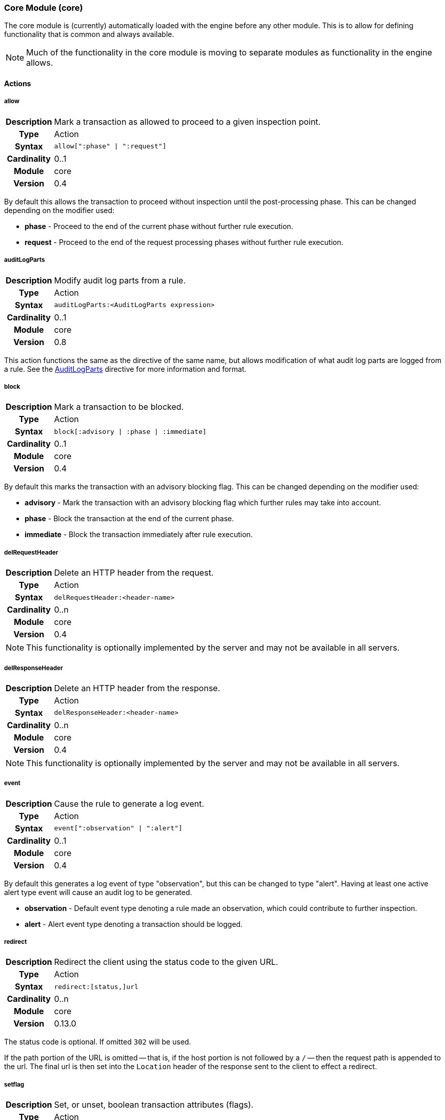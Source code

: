 [[module.core]]
=== Core Module (core)

The core module is (currently) automatically loaded with the engine before any other module. This is to allow for defining functionality that is common and always available.

NOTE: Much of the functionality in the core module is moving to separate modules as functionality in the engine allows.

==== Actions

[[action.allow]]
===== allow
[cols=">h,<9"]
|===============================================================================
|Description|Mark a transaction as allowed to proceed to a given inspection point.
|       Type|Action
|     Syntax|`allow[":phase" \| ":request"]`
|Cardinality|0..1
|     Module|core
|    Version|0.4
|===============================================================================

By default this allows the transaction to proceed without inspection until the post-processing phase. This can be changed depending on the modifier used:

* *phase* - Proceed to the end of the current phase without further rule execution.
* *request* - Proceed to the end of the request processing phases without further rule execution.

[[action.auditLogParts]]
===== auditLogParts
[cols=">h,<9"]
|===============================================================================
|Description|Modify audit log parts from a rule.
|       Type|Action
|     Syntax|`auditLogParts:<AuditLogParts expression>`
|Cardinality|0..1
|     Module|core
|    Version|0.8
|===============================================================================

This action functions the same as the directive of the same name, but allows modification of what audit log parts are logged from a rule. See the <<directive.AuditLogParts,AuditLogParts>> directive for more information and format.

[[action.block]]
===== block
[cols=">h,<9"]
|===============================================================================
|Description|Mark a transaction to be blocked.
|       Type|Action
|     Syntax|`block[:advisory \| :phase \| :immediate]`
|Cardinality|0..1
|     Module|core
|    Version|0.4
|===============================================================================

By default this marks the transaction with an advisory blocking flag. This can be changed depending on the modifier used:

* *advisory* - Mark the transaction with an advisory blocking flag which further rules may take into account.
* *phase* - Block the transaction at the end of the current phase.
* *immediate* - Block the transaction immediately after rule execution.

[[action.delRequestHeader]]
===== delRequestHeader
[cols=">h,<9"]
|===============================================================================
|Description|Delete an HTTP header from the request.
|       Type|Action
|     Syntax|`delRequestHeader:<header-name>`
|Cardinality|0..n
|     Module|core
|    Version|0.4
|===============================================================================

NOTE: This functionality is optionally implemented by the server and may not be available in all servers.

[[action.delResponseHeader]]
===== delResponseHeader
[cols=">h,<9"]
|===============================================================================
|Description|Delete an HTTP header from the response.
|       Type|Action
|     Syntax|`delResponseHeader:<header-name>`
|Cardinality|0..n
|     Module|core
|    Version|0.4
|===============================================================================

NOTE: This functionality is optionally implemented by the server and may not be available in all servers.

[[action.event]]
===== event
[cols=">h,<9"]
|===============================================================================
|Description|Cause the rule to generate a log event.
|       Type|Action
|     Syntax|`event[":observation" \| ":alert"]`
|Cardinality|0..1
|     Module|core
|    Version|0.4
|===============================================================================

By default this generates a log event of type "observation", but this can be changed to type "alert". Having at least one active alert type event will cause an audit log to be generated.

* *observation* - Default event type denoting a rule made an observation, which could contribute to further inspection.
* *alert* - Alert event type denoting a transaction should be logged.

[[action.redirect]]
===== redirect
[cols=">h,<9"]
|===============================================================================
|Description|Redirect the client using the status code to the given URL.
|       Type|Action
|     Syntax|`redirect:[status,]url`
|Cardinality|0..n
|     Module|core
|    Version|0.13.0
|===============================================================================

The status code is optional. If omitted `302` will be used.

If the path portion of the URL is omitted -- that is, if the host portion
is not followed by a `/` -- then the request path is appended to the
url. The final url is then set into the `Location` header of the response sent to
the client to effect a redirect.

[[action.setflag]]
===== setflag
[cols=">h,<9"]
|===============================================================================
|Description|Set, or unset, boolean transaction attributes (flags).
|       Type|Action
|     Syntax|`setflag:[!]<flag>`
|Cardinality|0..n
|     Module|core
|    Version|0.6
|===============================================================================

Allow setting or unsetting transaction flags. Prefixing with a `!` unsets the flag.

NOTE: Currently the `inspectRequestHeader` flag is always set as this is required for the site selection process. Additionally, the `RequestBuffering` and `ResponseBuffering` directives must be enabled to buffer the request or response.

* *block* - Set if transaction was marked for block.
* *suspicious* - Set if transaction was marked as suspicious and care should be taken in processing.
* *inspectRequestHeader* - Set if the engine should inspect the HTTP request header (default: set).
* *inspectRequestBody* - Set if the engine should inspect the HTTP request body (default: unset).
* *inspectResponseHeader* - Set if the engine should inspect the HTTP response header (default: unset).
* *inspectResponseBody* - Set if the engine should inspect the HTTP response body (default: unset).

[[action.setRequestHeader]]
===== setRequestHeader
[cols=">h,<9"]
|===============================================================================
|Description|Set the value of a HTTP request header.
|       Type|Action
|     Syntax|`setRequestHeader:<name>=<value>`
|Cardinality|0..n
|     Module|core
|    Version|0.4
|===============================================================================

NOTE: This functionality is optionally implemented by the server and may not be available in all servers.

[[action.setResponseHeader]]
===== setResponseHeader
[cols=">h,<9"]
|===============================================================================
|Description|Set the value of an HTTP response header.
|       Type|Action
|     Syntax|`setResponseHeader:<name>=<value>`
|Cardinality|0..n
|     Module|core
|    Version|0.4
|===============================================================================

NOTE: This functionality is optionally implemented by the server and may not be available in all servers.

[[action.setvar]]
===== setvar
[cols=">h,<9"]
|===============================================================================
|Description|Set a variable data field.
|       Type|Action
|     Syntax|`setvar:[!][+\|-]<name>=<value>`
|Cardinality|0..n
|     Module|core
|    Version|0.2
|===============================================================================

The `setvar` modifier is used for data field manipulation. To create a variable data field or change its value:

----
setvar:tx:score=1
----

To remove all instances of a named variable data field:

----
setvar:!tx:score
----

To increment or decrement a variable data field value:

----
setvar:tx:score+=5
    setvar:tx:score-=5
----

An attempt to modify a value of a non-numerical variable will assume the old value was zero.

NOTE: Probably should just fail, logging an attempt was made to modify a non-numerical value.

==== Directives

[[directive.AuditEngine]]
===== AuditEngine
[cols=">h,<9"]
|===============================================================================
|Description|Configures the audit log engine.
|		Type|Directive
|     Syntax|`AuditEngine On \| Off \| EventsOnly \| AlertsOnly`
|    Default|`Off`
|    Context|Any
|Cardinality|0..1
|     Module|core
|    Version|0.3
|===============================================================================

Setting `AuditEngine` to `EventsOnly`, does not log any transactions in itself. Instead, at least one event is required for a transaction to be recorded. Setting `AuditEngine` to `AlertsOnly` is similar to `EventsOnly`, but there must be one *alert type* event recorded. Setting `AuditEngine` to `On` activates audit logging for *all transactions*, which may cause a large amount of data to be logged.

.Example
----
AuditEngine AlertsOnly
AuditLogBaseDir /tmp/ironbee
AuditLogIndex auditlog-index.log
AuditLogIndexFormat "%T %h %a %S %s %t %f"
AuditLogSubDirFormat "%Y%m%d-%H%M"
AuditLogDirMode 0750
AuditLogFileMode 0640
AuditLogParts all
----

NOTE: As of v0.12.0, `RelevantOnly` is deprecated in favor of `EventsOnly`.
NOTE: As of v0.13.0, the default is `Off`. Previously the default was `EventsOnly`.

[[directive.AuditLogBaseDir]]
===== AuditLogBaseDir
[cols=">h,<9"]
|===============================================================================
|Description|Configures the directory where individual audit log entries will be stored. This also serves as the base directory for `AuditLogIndex` if it uses a relative path.
|		Type|Directive
|     Syntax|`AuditLogBaseDir <path>`
|    Default|`/var/log/ironbee`
|    Context|Any
|Cardinality|0..1
|     Module|core
|    Version|0.3
|===============================================================================

See the <<directive.AuditLogBaseDir,AuditLogBaseDir>> directive for an example.

[[directive.AuditLogDirMode]]
===== AuditLogDirMode
[cols=">h,<9"]
|===============================================================================
|Description|Configures the directory mode that will be used for new directories created during audit logging.
|		Type|Directive
|     Syntax|`AuditLogDirMode <octal-mode>`
|    Default|`0700`
|    Context|Any
|Cardinality|0..1
|     Module|core
|    Version|0.4
|===============================================================================

See the <<directive.AuditLogBaseDir,AuditLogBaseDir>> directive for an example.

[[directive.AuditLogFileMode]]
===== AuditLogFileMode
[cols=">h,<9"]
|===============================================================================
|Description|Configures the file mode that will be used when creatingindividual audit log files.
|		Type|Directive
|     Syntax|`AuditLogFileMode <octal-mode>`
|    Default|`0600`
|    Context|Any
|Cardinality|0..1
|     Module|core
|    Version|0.6
|===============================================================================

See the <<directive.AuditLogBaseDir,AuditLogBaseDir>> directive for an example.

[[directive.AuditLogIndex]]
===== AuditLogIndex
[cols=">h,<9"]
|===============================================================================
|Description|Configures the location of the audit log index file.
|		Type|Directive
|     Syntax|`AuditLogIndex "None" \| <location>`
|    Default|`ironbee-index.log`
|    Context|Any
|Cardinality|0..1
|     Module|core
|    Version|0.4
|===============================================================================

Relative filenames are based off the <<directive.AuditLogBaseDir,AuditLogBaseDir>> directory and specifying `None` disables the index file entirely.

[[directive.AuditLogIndexFormat]]
===== AuditLogIndexFormat
[cols=">h,<9"]
|===============================================================================
|Description|Configures the format of the entries logged in the auditlog index file.
|		Type|Directive
|     Syntax|`AuditLogIndexFormat <format>`
|    Default|`%T %h %a %S %s %t %f`
|    Context|Any
|Cardinality|0..1
|     Module|core
|    Version|0.4
|===============================================================================

Special Formatters::
  * *%%* The percent sign
  * *%a* Remote IP-address
  * *%A* Local IP-address
  * *%h* HTTP Hostname
  * *%s* Site ID
  * *%S* Sensor ID
  * *%t* Transaction ID
  * *%T* Transaction timestamp (YYYY-MM-DDTHH:MM:SS.ssss+/-ZZZZ)
  * *%f* Audit log filename (relative to `AuditLogBaseDir`)

See the <<directive.AuditLogBaseDir,AuditLogBaseDir>> directive for an example.

[[directive.AuditLogParts]]
===== AuditLogParts
[cols=">h,<9"]
|===============================================================================
|Description|Configures which parts will be logged to the audit log.
|		Type|Directive
|     Syntax|`AuditLogPart <options>`
|    Default|`default`
|    Context|Any
|Cardinality|0..n
|     Module|core
|    Version|0.4
|===============================================================================

An audit log consist of many parts; `AuditLogParts` determines which parts are recorded by default. The parts are inherited into child contexts (Site, Location, etc). Specifying a part with +/- operator will add or remove the given part from the current set of parts. Specifying the first option without +/- operators will cause all options to be overridden and the list of options will be the only options set.

.Reset to minimal, then remove body parts:
----
AuditLogParts minimal +request -requestBody +response -responseBody
----

The above first resets the list of parts to *minimal*, adds all the *request* parts except the *requestBody*, then adds all the *response* parts except the *responseBody*.

Later, in a sub-context, you may wish to enable response body logging and thus can just specify this part with the + operator:

----
<Location /some/path>
    AuditLogParts +responseBody
</Location>
----

If you already had response body logging enabled, but didn't want it any more, you would write:

----
<Location /some/path>
    AuditLogParts -responseBody
</Location>
----

Audit Log Part Names:

* *header:* Audit Log header (required)
* *events:* List of events that triggered
* *requestMetadata:* Information about the request
* *requestHeaders:* Raw request headers
* *requestBody:* Raw request body
* *requestTrailers:* Raw request trailers
* *responseMetadata:* Information about the response
* *responseHeaders:* Raw response headers
* *responseBody:* Raw response body
* *responseTrailers:* Raw response trailers

Audit Log Part Group Names:

These are just aliases for multiple parts.

* *none:* Removes all parts
* *minimal:* Minimal parts (currently *header* and *events* parts)
* *default:* Default parts (currently *minimal* and request/response parts without bodies)
* *request:* All request related parts
* *response:* All response related parts
* *debug:* All debug related parts
* *all:* All parts

See the <<directive.AuditLogBaseDir,AuditLogBaseDir>> directive for an example.

[[directive.AuditLogSubDirFormat]]
===== AuditLogSubDirFormat
[cols=">h,<9"]
|===============================================================================
|Description|Configures the directory structure created under the `AuditLogBaseDir` directory. This is a +strftime(3)+ format string allowing the directory structure to be created based on date/time.
|		Type|Directive
|     Syntax|`AuditLogSubDirFormat <format>`
|    Default|None
|    Context|Any
|Cardinality|0..1
|     Module|core
|    Version|0.4
|===============================================================================

See the <<directive.AuditLogBaseDir,AuditLogBaseDir>> directive for an example.


[[directive.Hostname]]
===== Hostname
[cols=">h,<9"]
|===============================================================================
|Description|Maps hostnames to a Site.
|		Type|Directive
|     Syntax|`Hostname <hostname>`
|    Default|`*` (any)
|    Context|Site
|Cardinality|0..n
|     Module|core
|    Version|0.4
|===============================================================================

The `Hostname` directive establishes a mapping between a Site and one or more hostnames. To map IP/Port pairs to a Site, see the `Service` directive.

In the simplest case, a site will occupy a single hostname:

----
Hostname www.ironbee.com
----

More often than not, however, several names will be used:

----
Hostname www.ironbee.com
Hostname ironbee.com
----

Wildcards are permitted when there are multiple names under a common domain. Only one wildcard character per hostname is allowed and it must currently be on the left-hand side:

----
Hostname ironbee.com
Hostname *.ironbee.com
----

Finally, to match any hostname (which you will need to do in default sites), use a single asterisk, which is the default if no `Hostname` directive is specified for a site:

----
Hostname *
----


[[directive.Include]]
===== Include
[cols=">h,<9"]
|===============================================================================
|Description|Includes external file into configuration.
|		Type|Directive
|     Syntax|`Include`
|    Default|None
|    Context|Any
|Cardinality|0..n
|     Module|core
|    Version|0.5
|===============================================================================

Allows inclusion of another file into the current configuration file.  The following line will include the contents of the file `sites.conf` (in the `conf` subdirectory relative to the configuration file containing the `Include` directive) into configuration:

----
Include conf/sites.conf
----

The file must exist and be accessible or an error is generated (use `IncludeIfExists` if this is not the case). If you specify a relative path, the location of the configuration file containing this directive will be used to resolve it.

[[directive.IncludeIfExists]]
===== IncludeIfExists
[cols=">h,<9"]
|===============================================================================
|Description|Includes external file into configuration if it exists and is accessible.
|		Type|Directive
|     Syntax|`IncludeIfExists`
|    Default|None
|    Context|Any
|Cardinality|0..n
|     Module|core
|    Version|0.7
|===============================================================================

As `Include`, but allows for optional inclusion without causing a configuration error if the file does not exist (as would the `Include` directive).


[[directive.InitVar]]
===== InitVar
[cols=">h,<9"]
|===============================================================================
|Description|Initializes a locally scoped variable data field for later use.
|		Type|Directive
|     Syntax|`InitVar <name> <value>`
|    Default|None
|    Context|Any
|Cardinality|0..1
|     Module|core
|    Version|0.6
|===============================================================================

.Example
----
InitVar FOO bar
----

[[directive.InspectionEngineOptions]]
===== InspectionEngineOptions
[cols=">h,<9"]
|===============================================================================
|Description|Configures options for the inspection engine.
|		Type|Directive
|     Syntax|`InspectionEngineOptions <options>`
|    Default|`default`
|    Context|Any
|Cardinality|0..n
|     Module|core
|    Version|0.7
|===============================================================================

The inspection engine allows setting options; `InspectionEngineOptions` controls these options. The options are inherited into child contexts (Site, Location, etc). Specifying an option with +/- operator will add or remove the given option from the current set. Specifying the first option without +/- operators will cause all options to be overridden and the list of options will be the only options set. Here is what your configuration might look like:

----
InspectionEngineOptions all -response
----

The above first resets the inspection to *all*, then removes the *response* from being inspected.

Later, in a sub-context, you may wish to enable response response inspection and thus can just specify this part with the + operator:

----
<Location /some/path>
    InspectionEngineOptions +response
</Location>
----

If you already had response enabled, but did not want it enabled, you would write:

----
<Location /some/other/path>
    InspectionEngineOptions -response
</Location>
----

Inspection Engine Options::
  * *requestHeader:* Inspect the HTTP request header (default)
  * *requestBody:* Inspect the HTTP request body
  * *responseHeader:* Inspect the HTTP response header
  * *responseBody:* Inspect the HTTP response body

Inspection Engine Option Group Names::
  * *none:* Removes all options
  * *default:* Default options (currently request header only)
  * *request:* All request related options
  * *response:* All response related options
  * *all:* All options


[[directive.LoadModule]]
===== LoadModule
[cols=">h,<9"]
|===============================================================================
|Description|Loads an external module into configuration.
|		Type|Directive
|     Syntax|`LoadModule <module-name \| module-file>`
|    Default|None
|    Context|Main
|Cardinality|0..n
|     Module|core
|    Version|0.4
|===============================================================================

This directive will add an external module to the engine, potentially making new directives available to the configuration.

Modules in IronBee are named `ibmod_<module-name>.so`. You can either use the full filename or just the module name. The simple module name form was added as of IronBee v0.10.0.

.Example
----
# These are all equivalent, though the first (module name) version is preferred:
LoadModule rules
LoadModule ibmod_rules.so
LoadModule /default/path/to/ibmod_rules.so
----

[[directive.Location]]
===== Location
[cols=">h,<9"]
|===============================================================================
|Description|Creates a subcontext that can have a differentconfiguration.
|		Type|Directive
|     Syntax|`<Location path>...</Location>`
|    Default|None
|    Context|Site
|Cardinality|0..n
|     Module|core
|    Version|0.4
|===============================================================================

A sub-context created by this directive initially has identical configuration to that of the site it belongs to. Further directives are required to introduce changes. Locations are evaluated in the order in which they appear in the configuration file. The first location that matches request path will be used. This means that you should put the most-specific location first, followed by the less specific ones.

.Example
----
Include rules.conf

<Site site1>
    Service *:80
    Service 10.0.1.2:443
    Hostname site1.example.com

    <Location /prefix/app1>
        RuleEnable all
    </Location>

    <Location /prefix>
        RuleEnable tag:GenericRules
    </Location>
</Site>
----

[[directive.Log]]
===== Log
[cols=">h,<9"]
|===============================================================================
|Description|Configures the location of the log file.
|		Type|Directive
|     Syntax|`Log <location>`
|    Default|`default`
|    Context|Any
|Cardinality|0..1
|     Module|core
|    Version|0.4
|===============================================================================

TODO: This is no longer very useful and should be removed.

[[directive.LogLevel]]
===== LogLevel
[cols=">h,<9"]
|===============================================================================
|Description|Configures the detail level of the entries recorded tothe log.
|		Type|Directive
|     Syntax|`LogLevel <level>`
|    Default|`warning`
|    Context|Any
|Cardinality|0..1
|     Module|core
|    Version|0.4
|===============================================================================

The following log levels are supported (either numeric or text)::
  * *0 - emergency* - system unusable
  * *1 - alert* - crisis happened
  * *2 - critical* - crisis coming
  * *3 - error* - error occurred
  * *4 - warning* - error likely to occur
  * *5 - notice* - something unusual happened
  * *6 - info* - informational messages
  * *7 - debug* - debugging: transaction state changes
  * *8 - debug2* - debugging: log of activities carried out
  * *9 - debug3* - debugging: activities, with more detail
  * *10 - trace* - debugging: developer log messages

[[directive.LogWrite]]
===== LogWrite
[cols=">h,<9"]
|===============================================================================
|Description|Writes a message to the IronBee log during configurtaion time of the engine.
|       Type|Directive
|     Syntax|`LogWrite <level> <message>`
|    Default|None
|    Context|Any
|Cardinality|0..n
|     Module|core
|    Version|0.12
|===============================================================================

[[directive.ModuleBasePath]]
===== ModuleBasePath
[cols=">h,<9"]
|===============================================================================
|Description|Configures the base path where IronBee modules are loaded.
|		Type|Directive
|     Syntax|`ModuleBasePath`
|    Default|The `libexec` directory under the IronBee install prefix.
|    Context|Main
|Cardinality|0..1
|     Module|core
|    Version|0.4
|===============================================================================

TODO: Needs an explanation and example.


[[directive.ProtectionEngineOptions]]
===== ProtectionEngineOptions
[cols=">h,<9"]
|===============================================================================
|Description|Configures options for the protection engine.
|		Type|Directive
|     Syntax|`ProtectionEngineOptions ...`
|    Default|`default`
|    Context|Any
|Cardinality|0..n
|     Module|core
|    Version|0.8
|===============================================================================

The protection engine allows setting options; `ProtectionEngineOptions` controls these options. The options are inherited into child contexts (Site, Location, etc). Specifying an option with +/- operator will add or remove the given option from the current set. Specifying the first option without +/- operators will cause all options to be overridden and the list of options will be the only options set. Here is what your configuration might look like:

----
ProtectionEngineOptions none
----

The above resets the inspection to *none*.

Later, in a sub-context, you may wish to enable blocking and thus can just specify this with the + operator:

----
<Location /some/path>
    ProtectionEngineOptions +blockingMode
</Location>
----

If you already had blocking mode enabled, but did not want it any more, you would write:

----
<Location /some/other/path>
    ProtectionEngineOptions -blockingMode
</Location>
----

Protection Engine Options::
* *blockingMode:* Control blocking actions.

Protection Engine Option Group Names::
* *none:* Removes all options
* *default:* Default options (currently none)
* *all:* All options

[[directive.RequestBodyBufferLimit]]
===== RequestBodyBufferLimit
[cols=">h,<9"]
|===============================================================================
|Description|Configures the size of the request body buffer.
|		Type|Directive
|     Syntax|`RequestBodyBufferLimit <limit>`
|    Default|None
|    Context|Any
|Cardinality|0..1
|     Module|core
|    Version|0.9.0
|===============================================================================

TODO: Needs an explanation and example.

[[directive.RequestBodyBufferLimitAction]]
===== RequestBodyBufferLimitAction
[cols=">h,<9"]
|===============================================================================
|Description|Configures what happens when the buffer is smaller than the request body.
|		Type|Directive
|     Syntax|`RequestBodyBufferLimitAction FlushAll \| FlushPartial`
|    Default|FlushPartial
|    Context|Any
|Cardinality|0..1
|     Module|core
|    Version|0.9.0
|===============================================================================

When `FlushAll` is configured, the transaction with a body larger than the buffer will flush the existing buffer, sending it to the backend, then continue to fill the buffer with the remaining data. With `FlushPartial` selected, the buffer will be used to keep as much data as possible, but any overflowing data will be flushed and sent to the backend. Request headers will be sent before the first overflow batch.

[[directive.RequestBodyLogLimit]]
===== RequestBodyLogLimit
[cols=">h,<9"]
|===============================================================================
|Description|Configures the size of the request body logged to an audit log.
|		Type|Directive
|     Syntax|`RequestBodyLogLimit <limit>`
|    Default|None
|    Context|Any
|Cardinality|0..1
|     Module|core
|    Version|0.9.0
|===============================================================================

TODO: Needs an explanation and example.

[[directive.RequestBuffering]]
===== RequestBuffering
[cols=">h,<9"]
|===============================================================================
|Description|Enable/disable request buffering.
|		Type|Directive
|     Syntax|`RequestBuffering On \| Off`
|    Default|`Off`
|    Context|Any
|Cardinality|0..1
|     Module|core
|    Version|0.6
|===============================================================================

Control request buffering - holding the request during inspection.  Currently the HTTP header is always buffered, but this must be enabled for the request body to be buffered.

NOTE: This may be renamed to `RequestBodyBuffering` in a future release.

[[directive.ResponseBodyBufferLimit]]
===== ResponseBodyBufferLimit
[cols=">h,<9"]
|===============================================================================
|Description|Configures the size of the response body buffer.
|		Type|Directive
|     Syntax|`ResponseBodyBufferLimit <limit>`
|    Default|None
|    Context|Any
|Cardinality|0..1
|     Module|core
|    Version|0.9.0
|===============================================================================

TODO: Needs an explanation and example.

[[directive.ResponseBodyBufferLimitAction]]
===== ResponseBodyBufferLimitAction
[cols=">h,<9"]
|===============================================================================
|Description|Configures what happens when the buffer is smaller than the response body.
|		Type|Directive
|     Syntax|`ResponseBodyBufferLimitAction FlushAll \| FlushPartial`
|    Default|FlushPartial
|    Context|Any
|Cardinality|0..1
|     Module|core
|    Version|0.9.0
|===============================================================================

When `FlushAll` is configured, the transaction with a body larger than the buffer will flush the existing buffer, sending it to the client, then continue to fill the buffer with the remaining data. With `FlushPartial` selected, the buffer will be used to keep as much data as possible, but any overflowing data will be flushed and sent to the client. Request headers will be sent before the first overflow batch.

[[directive.ResponseBodyLogLimit]]
===== ResponseBodyLogLimit
[cols=">h,<9"]
|===============================================================================
|Description|Configures the size of the response body logged to an audit log.
|		Type|Directive
|     Syntax|`ResponseBodyLogLimit <limit>`
|    Default|None
|    Context|Any
|Cardinality|0..1
|     Module|core
|    Version|0.9.0
|===============================================================================

TODO: Needs an explanation and example.

[[directive.ResponseBuffering]]
===== ResponseBuffering
[cols=">h,<9"]
|===============================================================================
|Description|Enable/disable response buffering.
|		Type|Directive
|     Syntax|`ResponseBuffering On \| Off`
|    Default|`Off`
|    Context|Any
|Cardinality|0..1
|     Module|core
|    Version|0.6
|===============================================================================

Control response buffering - holding the response during inspection.  Currently the HTTP header is always buffered, but this must be enabled for the response body to be buffered.

NOTE: This may be renamed to `ResponseBodyBuffering` in a future release.


[[directive.RuleBasePath]]
===== RuleBasePath
[cols=">h,<9"]
|===============================================================================
|Description|Configures the base path where external IronBee rules are loaded.
|		Type|Directive
|     Syntax|`RuleBasePath <path>`
|    Default|The `libexec` directory under the IronBee install prefix.
|    Context|Main
|Cardinality|0..1
|     Module|core
|    Version|0.4
|===============================================================================

TODO: Needs an explanation and example.


[[directive.RuleEngineLogData]]
===== RuleEngineLogData
[cols=">h,<9"]
|===============================================================================
|Description|Configures the data logged by the rule engine.
|		Type|Directive
|     Syntax|`RuleEngineLogData <options>`
|    Default|None
|    Context|Any
|Cardinality|0..n
|     Module|core
|    Version|0.6
|===============================================================================

The following data type options are supported:

* *tx* - Log the transaction:
+
----
TX_START clientip:port site-hostname
    ...
TX_END
----
* *requestLine* - Log the HTTP request line:
+
----
REQ_LINE method uri version-if-given
----
* *requestHeader* - Log the HTTP request header:
+
----
REQ_HEADER name: value
----
* *requestBody* - Log the HTTP request body, possibly in multiple
chunks:
+
----
REQ_BODY size data
----
* *responseLine* - Log the HTTP response line:
+
----
RES_LINE version status message
----
* *responseHeader* - Log the HTTP response header:
+
----
RES_HEADER name: value
----
* *responseBody* - Log the HTTP response body, possibly in multiple
chunks:
+
----
RES_BODY size data
----
* *phase* - Log the phase about to execute:
+
----
PHASE name
----
* *rule* - Log the rule executing:
+
----
RULE_START rule-type
    ...
RULE_END
----
* *target* - Log the target being inspected:
+
----
TARGET full-target-name {NOT_FOUND|field-type field-name field-value}
----
* *transformation* - Log the transformation being executed:
+
----
TFN tfn-name(param) {ERROR error}
----
* *operator* - Log the operator being executed:
+
----
OP op-name(param) TRUE|FALSE {ERROR error}
----
* *action* - Log the action being executed:
+
----
ACTION action-name(param) {ERROR error}
----
* *event* - Log the event being logged:
+
----
EVENT rule-id type action [confidence/severity] [csv-tags] msg
----
* *audit* - Log the audit log filename being written:
+
----
AUDIT audit-log-filename
----

The following alias options are supported:

* *request* - Alias for: *requestLine*, *requestHeader*, *requestBody*
* *response* - Alias for: *responseLine*, *responseHeader*, *responseBody*
* *ruleExec* - Alias for: *phase*, *rule*, *target*, *transformation*, *operator*, *action*, *actionableRulesOnly*
* *none* - Alias for no data options
* *all* - Alias for all data options
* *default* - Alias for: *none*

The following filter options are supported:

* *actionableRulesOnly* - Filter option indicating that only rules that were actionable (actions executed) are logged - any rule specific logging are delayed/suppressed until at least one action is executed.

[[directive.RuleEngineLogLevel]]
===== RuleEngineLogLevel
[cols=">h,<9"]
|===============================================================================
|Description|Configures the logging level which the rule engine will write logs.
|		Type|Directive
|     Syntax|`RuleEngineLogLevel`
|    Default|`info`
|    Context|Any
|Cardinality|0..1
|     Module|core
|    Version|0.6
|===============================================================================

TODO: Needs an explanation and example.


[[directive.SensorHostname]]
===== SensorHostname
[cols=">h,<9"]
|===============================================================================
|Description|Specify the sensor hostname.
|		Type|Directive
|     Syntax|`SensorHostname <hostname>`
|    Default|None
|    Context|Main
|Cardinality|0..1
|     Module|core
|    Version|0.4
|===============================================================================

This is just metadata about the sensor which is used in the auditlog.

[[directive.SensorId]]
===== SensorId
[cols=">h,<9"]
|===============================================================================
|Description|Unique sensor identifier.
|		Type|Directive
|     Syntax|`SensorId <id>`
|    Default|None
|    Context|Main
|Cardinality|0..1
|     Module|core
|    Version|0.4
|===============================================================================

TODO: Can we make this directive so that, if not defined, we attempt to detect server hostname and use that as ID?

[[directive.SensorName]]
===== SensorName
[cols=">h,<9"]
|===============================================================================
|Description|Sensor name.
|		Type|Directive
|     Syntax|`SensorName <name>`
|    Default|None
|    Context|Main
|Cardinality|0..1
|     Module|core
|    Version|0.4
|===============================================================================

This is just metadata about the sensor which is used in the auditlog.

[[directive.Service]]
===== Service
[cols=">h,<9"]
|===============================================================================
|Description|Maps IP and Port to a site.
|		Type|Directive
|     Syntax|`Service <ip>:<port>`
|    Default|`*:*` (any)
|    Context|Site
|Cardinality|0..n
|     Module|core
|    Version|0.6
|===============================================================================

The `Service` directive establishes a mapping between a Site and one or IP/Port pairs. To map hostnames to a Site, see the `Hostname` directive.

In the simplest case, a site will occupy a single IP/Port pair:

----
Service 192.168.32.5:80
----

More often than not, however, several mappings will be used:

----
Service 192.168.32.5:80
Service 192.168.32.6:443
----

Wildcards are permitted for both IP and Port:

----
Service *:80
Service 192.168.32.5:*
----

To match any IP address on any Port (which you will need to do in default sites), use wildcards for both IP and Port, which is the default if no `Service` directive is specified for a site:

----
Service *:*
----

[[directive.Set]]
===== Set
[cols=">h,<9"]
|===============================================================================
|Description|Set a named configuration parameter.
|		Type|Directive
|     Syntax|`Set <name> <value>`
|    Default|None
|    Context|Main
|Cardinality|0..1
|     Module|core
|    Version|0.4
|===============================================================================

.Example
----
Set MY_VAR "some value"
----

[[directive.Site]]
===== Site
[cols=">h,<9"]
|===============================================================================
|Description|Define a site.
|		Type|Directive
|     Syntax|`<Site name>...</Site>`
|    Default|None
|    Context|Main
|Cardinality|0..n
|     Module|core
|    Version|0.1
|===============================================================================

A site is one of the main concepts in the configurationin IronBee. The idea is to have an element to correspond to real-life web sites. With most web sites there is an one-to-one mapping to domain names, but our mapping mechanism is quite flexible: you can have one site per domain name, many domain names for a single site, or even have one domain name shared among several sites.

At the highest level, a configuration will contain one or more sites.

.Example:
----
<Site site1>
    Service *:80
    Hostname site1.example.com
    Hostname site1-alternate.example.com
</Site>

<Site site2>
    Service *:80
    Service 10.0.1.2:443
    Hostname site2.example.com
</Site>

<Site default>
    Service *:*
    Hostname *
</Site>
----

Before it can process a transaction, IronBee will examine the current configuration looking for a site to assign the transaction. Sites are processed in the configured order where the first matching site is chosen. A default site can be specified as the last site using wildcards when all previous sites fail to match. The `Site` directive only establishes configuration boundaries and assigns a unique handle to each site; the `Service` and `Hostname` directives are responsible for the mapping.

[[directive.SiteId]]
===== SiteId
[cols=">h,<9"]
|===============================================================================
|Description|Unique site identifier.
|		Type|Directive
|     Syntax|`SiteId`
|    Default|None
|    Context|Site
|Cardinality|0..1
|     Module|core
|    Version|0.4
|===============================================================================

TODO: Can we make this directive so that, if not defined, we attempt to detect site hostname and use that as ID?

==== Metadata

[[metadata.confidence]]
===== confidence
[cols=">h,<9"]
|===============================================================================
|Description|Numeric value indicating the confidence of the rule.
|       Type|Metadata
|     Syntax|`confidence:<0-100>`
|Cardinality|0..1
|     Module|core
|    Version|0.4
|===============================================================================

Higher confidence rules should have a lower False Positive rate.

[[metadata.id]]
===== id
[cols=">h,<9"]
|===============================================================================
|Description|Unique identifier for a rule.
|       Type|Metadata
|     Syntax|`id:<value>`
|Cardinality|1
|     Module|core
|    Version|0.4
|===============================================================================

Specifies a unique identifier for a rule. If a later rule re-uses the same identifier, then it will overwrite the previous rule.

TODO: Explain what the full unique id is (taking context and chains into account)

[[metadata.logdata]]
===== logdata
[cols=">h,<9"]
|===============================================================================
|Description|Add data to be logged with the event.
|       Type|Metadata
|     Syntax|`logdata:<value>`
|Cardinality|0..1
|     Module|core
|    Version|0.2
|===============================================================================

Log a data fragment as part of the error message.

----
Rule ARGS @rx pattern \
        "msg:Test matched" logdata:%{MATCHED_VAR}
----

NOTE: Up to 128 bytes of data will be recorded.

[[metadata.msg]]
===== msg
[cols=">h,<9"]
|===============================================================================
|Description|Message associated with the rule.
|       Type|Metadata
|     Syntax|`msg:<text>`
|Cardinality|0..1
|     Module|core
|    Version|0.4
|===============================================================================

This message is used by the `event` action when logging the event.

[[metadata.phase]]
===== phase
[cols=">h,<9"]
|===============================================================================
|Description|The runtime phase at which the rule should execute.
|       Type|Metadata
|     Syntax|`phase:<phase-name>`
|Cardinality|1
|     Module|core
|    Version|0.4
|===============================================================================

Rule phase determines when a rule runs. IronBee understands the following phases:

REQUEST_HEADER::
  Invoked after the entire HTTP request headers has been read, but before reading the HTTP request body (if any). Most rules should not use this phase, opting for the REQUEST phase instead.

REQUEST_HEADER_PROCESS::
  Invoked after the REQUEST_HEADER phase to allow for processing the phase, such as invoking blocking rules.

REQUEST::
  Invoked after receiving the entire HTTP request, which may involve request body and request trailers, but it will run even when neither is present.

REQUEST_PROCESS::
  Invoked after the REQUEST phase to allow for processing the phase, such as invoking blocking rules.

RESPONSE_HEADER::
  Invoked after receiving the HTTP entire response header.

RESPONSE_HEADER_PROCESS::
  Invoked after the RESPONSE_HEADER phase to allow for processing the phase, such as invoking blocking rules.

RESPONSE::
  Invoked after receiving the HTTP response body (if any) and response trailers (if any).

RESPONSE_PROCESS::
  Invoked after the RESPONSE phase to allow for processing the phase, such as invoking blocking rules.

POSTPROCESS::
  Invoked after the entire transaction has been processed. This phase is for tracking data between transactions, such as storing state. Actions cannot affect the transaction in this phase.

LOGGING::
  Invoked after post processing to perform logging. This phase is for logging data between transactions. Actions cannot affect the transaction in this phase.

[[metadata.rev]]
===== rev
[cols=">h,<9"]
|===============================================================================
|Description|An integer rule revision.
|       Type|Metadata
|     Syntax|`rev:n`
|Cardinality|0..1
|     Module|core
|    Version|0.4
|===============================================================================

TODO: Explain how this is used in RuleEnable and when overriding Rules in sub contexts.

[[metadata.severity]]
===== severity
[cols=">h,<9"]
|===============================================================================
|Description|Numeric value indicating the severity of the issue this rule is trying to protect against.
|       Type|Metadata
|     Syntax|`severity:<0-100>`
|Cardinality|0..1
|     Module|core
|    Version|0.4
|===============================================================================

The severity indicates how much impact a successful attack may be, but does not indicate the quality of protection this rule may provide. The severity is meant to be used as part of a "threat level" indicator. The "threat level" is essentially severity x confidence, which balances how severe the threat may be with how well this rule might be protecting against it.

[[metadata.tag]]
===== tag
[cols=">h,<9"]
|===============================================================================
|Description|Apply an arbitrary tag name to a rule.
|       Type|Metadata
|     Syntax|`tag:<value>`
|Cardinality|0..n
|     Module|core
|    Version|0.4
|===============================================================================

Adds an arbitrary text tag to the rule metadata. This is then added to any events that may be generated by the rule. Any tag value that utilizes expansions (e.g., "tag:prefix/%{CAPTURE:0}") will be expanded when the tag is copied to the event, however the rule metadata tag value will be left unexpanded (e.g., for use by `RuleEnable` and similar). Expansion support was added as of IronBee v0.11.1.

Tags can be used by the rule engine at config time to control which rules are enabled in a configuration context. See the <<directive.RuleEnable,RuleEnable>> directive for an example of this.

==== Modifiers

[[modifier.capture]]
===== capture
[cols=">h,<9"]
|===============================================================================
|Description|Enable capturing the matching data.
|       Type|Modifier
|     Syntax|`capture[:<name>]`
|Cardinality|0..1
|     Module|core
|    Version|0.4
|===============================================================================

Enabling capturing will populate the `CAPTURE` collection with data from the most recent matching operator. For most operators the `CAPTURE:0` field will be set to the last matching value. Operators that support capturing multiple values may set other items in the `CAPTURE` collection. For example, the `rx` operator supports setting the additional `CAPTURE:1` - `CAPTURE:9` via capturing parens in the regular expression and the `dfa` operator supports capturing _all matches_, each being available as `CAPTURE:0`.

If a `name` is specified, then the capture is written to the named collection instead of the `CAPTURE` collection.

----
Rule ARGS @rx "(patt)ern" id:1 capture:MY_CAPTURE_COLLECTION
----

[[modifier.chain]]
===== chain
[cols=">h,<9"]
|===============================================================================
|Description|Chains the next rule, so that the next rule will execute only if the current operator evaluates true.
|       Type|Modifier
|     Syntax|`chain`
|Cardinality|0..1
|     Module|core
|    Version|0.4
|===============================================================================

Rule chains are essentially rules that are bound together by a logical AND with short circuiting. In a rule chain, each rule in the chain is executed in turn as long as the operators are evaluating true. If an operator evaluates to false, then no further rules in the chain will execute. This allows a rule to execute multiple operators.

All rules in the chain will still execute their actions before the next rule in the chain executes. If you want a rule that only executes an action if all operators evaluate true, then the action should be given on the final rule in the chain.

Requirements for chained rules:

* Only the first rule in the chain may have an id or phase, which will be used for all rule chains.
* A numeric chain ID will be assigned and appended to the rule ID, prefixed with a dash, to uniquely identify the rule.
* Different metadata attributes (except id/phase) may be given for each chain, but the first rule's metasta will be the default.
* Specifying one or more tag modifiers is allowed in any chain, but the tags will be bound to the entire rule chain so that RuleEnable and similar will act on the entire rule chain, not just an individual rule in the chain.

.Example
----
# Start a rule chain, which matches only POST requests. The implicit ID here
# will be set to "id:1-1".
Rule REQUEST_METHOD "@rx ^(?i:post)$" id:1 phase:REQUEST chain

# Only if the above rule's operator evaluates true, will the next rule in the
# chain execute. This rule checks to see if there are any URI based parameters
# which typically should not be there for POST requests. If the operator evaluates
# true, then the setvar action will execute, marking the transaction and an
# event will be generated with the given msg text. This rule will have the
# implicit ID set to "id:1-2".
Rule &REQUEST_URI_PARAMS @gt 0 "msg:POST with URI parameters." setvar:TX:uri_params_in_post=1 event chain

# Only if the above two rules' operators return true will the next rule in the
# chain execute.  This rule checks that certain parameters are not used in
# on the URI and if so, generates an event and blocks the transaction with the
# default status code at the end of the phase. This rule will have the implicit
# ID set to "id:1-3".
Rule &REQUEST_URI_PARAMS:/^(id|sess)$/ @gt 0 "msg:Sensitive parameters in URI." event block:phase
----

[[modifier.t]]
===== t
[cols=">h,<9"]
|===============================================================================
|Description|Apply one or more named transformations to each of the inputs to a rule.
|       Type|Modifier
|     Syntax|`t:<transformation-functions>`
|Cardinality|0..n
|     Module|core
|    Version|0.4
|===============================================================================

==== Operators

[[operator.contains]]
===== contains
[cols=">h,<9"]
|===============================================================================
|Description|Returns true if the target contains the given sub-string.
|       Type|Operator
|     Syntax|`contains <sub-string>`
|      Types|String
|    Capture|Expanded sub-string as 0
|     Module|core
|    Version|0.3
|===============================================================================

[[operator.eq]]
===== eq
[cols=">h,<9"]
|===============================================================================
|Description|Returns true if the target is numerically equal to the given value.
|       Type|Operator
|     Syntax|`eq <value>`
|      Types|Numeric
|    Capture|Input as 0
|     Module|core
|    Version|0.3
|===============================================================================

The given value will evaluate any field expansions. It is an error if the value is not numeric.

[[operator.ge]]
===== ge
[cols=">h,<9"]
|===============================================================================
|Description|Returns true if the target is numerically greater than or equal to the given value.
|       Type|Operator
|     Syntax|`ge <value>`
|      Types|Numeric
|    Capture|Input as 0
|     Module|core
|    Version|0.3
|===============================================================================

The given value will evaluate any field expansions. It is an error if the value is not numeric.

[[operator.gt]]
===== gt
[cols=">h,<9"]
|===============================================================================
|Description|Returns true if the target is numerically greater than the given value.
|       Type|Operator
|     Syntax|`gt <value>`
|      Types|Numeric
|    Capture|Input as 0
|     Module|core
|    Version|0.3
|===============================================================================

The given value will evaluate any field expansions. It is an error if the value is not numeric.

[[operator.imatch]]
===== imatch
[cols=">h,<9"]
|===============================================================================
|Description|As `match`, but case insensitive.
|       Type|Operator
|     Syntax|`imatch <value1 value2 ... valueN>`
|      Types|String
|    Capture|Input as 0
|     Module|core
|    Version|0.7
|===============================================================================

[[operator.ipmatch]]
===== ipmatch
[cols=">h,<9"]
|===============================================================================
|Description|Returns true if a target IPv4 address matches any given whitespace separated address in CIDR format.
|       Type|Operator
|     Syntax|`ipmatch <cidr1 cidr2 ... cidrN>`
|      Types|String
|    Capture|Input as 0
|     Module|core
|    Version|0.3
|===============================================================================

[[operator.ipmatch6]]
===== ipmatch6
[cols=">h,<9"]
|===============================================================================
|Description|Returns true if a target IPv6 address matches any given whitespace separated address in CIDR format.
|       Type|Operator
|     Syntax|`ipmatch6 <cidr1 cidr2 ... cidrN>`
|      Types|String
|    Capture|Input as 0
|     Module|core
|    Version|0.3
|===============================================================================

[[operator.istreq]]
===== istreq
[cols=">h,<9"]
|===============================================================================
|Description|As `streq`, but case insensitive.
|       Type|Operator
|     Syntax|`istreq <value>`
|      Types|String
|    Capture|Input as 0
|     Module|core
|    Version|0.7
|===============================================================================

[[operator.le]]
===== le
[cols=">h,<9"]
|===============================================================================
|Description|Returns true if the target is numerically less than or equal to the given value.
|       Type|Operator
|     Syntax|`le <value>`
|      Types|Numeric
|    Capture|Input as 0
|     Module|core
|    Version|0.3
|===============================================================================

The given value will evaluate any field expansions. It is an error if the value is not numeric.

[[operator.lt]]
===== lt
[cols=">h,<9"]
|===============================================================================
|Description|Returns true if the target is numerically less than the given value.
|       Type|Operator
|     Syntax|`lt <value>`
|      Types|Numeric
|    Capture|Input as 0
|     Module|core
|    Version|0.3
|===============================================================================

The given value will evaluate any field expansions. It is an error if the value is not numeric.

[[operator.match]]
===== match
[cols=">h,<9"]
|===============================================================================
|Description|Returns true if the target is any of the given whitespace separated words.
|       Type|Operator
|     Syntax|`match <value1 value2 ... valueN>`
|      Types|String
|    Capture|Input as 0
|     Module|core
|    Version|0.7
|===============================================================================

.Example
----
Rule REQUEST_METHOD !@match "GET HEAD POST" \
    id:test/1 phase:REQUEST_HEADER "msg:Not a known method" logdata:%{FIELD} event block:phase
----

[[operator.ne]]
===== ne
[cols=">h,<9"]
|===============================================================================
|Description|Returns true if the target is not numerically equal to the given value.
|       Type|Operator
|     Syntax|`ne <value>`
|      Types|Numeric
|    Capture|Input as 0
|     Module|core
|    Version|0.3
|===============================================================================

The given value will evaluate any field expansions. It is an error if the value is not numeric.

[[operator.nop]]
===== nop
[cols=">h,<9"]
|===============================================================================
|Description|No operation performed. Always returns true and ignores its parameter.
|       Type|Operator
|     Syntax|`nop "ignored"`
|      Types|Any
|    Capture|Input as 0
|     Module|core
|    Version|0.3
|===============================================================================

[[operator.streq]]
===== streq
[cols=">h,<9"]
|===============================================================================
|Description|Returns true if target exactly matches the given string.
|       Type|Operator
|     Syntax|`streq`
|      Types|String
|    Capture|Input as 0
|     Module|core
|    Version|0.3
|===============================================================================

==== Transformations

[[transformation.compressWhitespace]]
===== compressWhitespace
[cols=">h,<9"]
|===============================================================================
|Description|Replaces one or more consecutive whitespace characters with a single space.
|       Type|Transformation
|  InputType|String
| OutputType|String
|     Module|core
|    Version|0.3
|===============================================================================

Replaces various whitespace characters with spaces. In addition, consecutive whitespace characters will be reduced down to a single space. Whitespace characters are: `0x20`, `\f`, `\t`, `\n`, `\r`, `\v`, `0xa0` (non-breaking whitespace).

[[transformation.count]]
===== count
[cols=">h,<9"]
|===============================================================================
|Description|Given a collection, it returns the number if items in the collection. Given a scalar, returns 1.
|       Type|Transformation
|  InputType|Collection
| OutputType|Integer
|     Module|core
|    Version|0.4
|===============================================================================

[[transformation.first]]
===== first
[cols=">h,<9"]
|===============================================================================
|Description|Return the first item in a collection or filter.
|       Type|Transformation
|  InputType|Any
| OutputType|Same as Input
|     Module|core
|    Version|0.8
|===============================================================================

Collections (and filters on collections) can contain multiple entries with the same name. To allow for returning only a single item, you can use the `first` transformation to retrieve only the first value in the list.

.Example
----
Rule ARGS:a.first() @rx patt id:1 phase:REQUEST ...
----

[[transformation.htmlEntityDecode]]
===== htmlEntityDecode
[cols=">h,<9"]
|===============================================================================
|Description|Decodes HTML entities in the data.
|       Type|Transformation
|  InputType|String
| OutputType|String
|     Module|core
|    Version|0.6
|===============================================================================

The following forms are supported:

* *&#DDDD;* - Numeric code point, where DDDD represents a decimal number with any number of digits.
* *&#xHHHH;* - Numeric code point, where HHHH represents a hexadecimal number with any number of digits.
* *&name;* - Predefined XML named entities (currently: quot, amp, apos, lt, gt).

See: https://en.wikipedia.org/wiki/List_of_XML_and_HTML_character_entity_references

[[transformation.iceil]]
===== iceil
[cols=">h,<9"]
|===============================================================================
|Description|Return the integral value greater than or equal to the numeric value of the input.
|       Type|Transformation
|  InputType|Numeric
| OutputType|Integer
|     Module|core
|    Version|0.9
|===============================================================================

[[transformation.ifloor]]
===== ifloor
[cols=">h,<9"]
|===============================================================================
|Description|Return the integral value less than or equal to the numeric value of the input.
|       Type|Transformation
|  InputType|Numeric
| OutputType|Integer
|     Module|core
|    Version|0.9
|===============================================================================

[[transformation.iround]]
===== iround
[cols=">h,<9"]
|===============================================================================
|Description|Return the integral value closest to the numeric value of the input.
|       Type|Transformation
|  InputType|Numeric
| OutputType|Integer
|     Module|core
|    Version|0.9
|===============================================================================

[[transformation.last]]
===== last
[cols=">h,<9"]
|===============================================================================
|Description|Return the last item in a collection or filter.
|       Type|Transformation
|  InputType|Any
| OutputType|Same as Input
|     Module|core
|    Version|0.8
|===============================================================================

Collections (and filters on collections) can contain multiple entries with the same name. To allow for returning only a single item, you can use the `last` transformation to retrieve only the last value in the list.

.Example
----
Rule ARGS:a.last() @rx patt id:1 phase:REQUEST ...
----

[[transformation.length]]
===== length
[cols=">h,<9"]
|===============================================================================
|Description|Returns the byte length of the value.
|       Type|Transformation
|  InputType|String
| OutputType|Integer
|     Module|core
|    Version|0.4
|===============================================================================

[[transformation.lowercase]]
===== lowercase
[cols=">h,<9"]
|===============================================================================
|Description|Returns the input as all lower case characters.
|       Type|Transformation
|  InputType|String
| OutputType|String
|     Module|core
|    Version|0.2
|===============================================================================

NOTE: It is often much more efficient to use case insensitive operators instead of transforming to lowercase.

[[transformation.max]]
===== max
[cols=">h,<9"]
|===============================================================================
|Description|Given a collection of numeric data, returns the maximum value.
|       Type|Transformation
|  InputType|Collection
| OutputType|Numeric
|     Module|core
|    Version|0.3
|===============================================================================

[[transformation.min]]
===== min
[cols=">h,<9"]
|===============================================================================
|Description|Given a collection of numeric data, returns the minimum value.
|       Type|Transformation
|  InputType|Collection
| OutputType|Numeric
|     Module|core
|    Version|0.3
|===============================================================================

[[transformation.name]]
===== name
[cols=">h,<9"]
|===============================================================================
|Description|Returns the name of the field as the value.
|       Type|Transformation
|  InputType|String
| OutputType|String
|     Module|core
|    Version|0.6
|===============================================================================

[[transformation.names]]
===== names
[cols=">h,<9"]
|===============================================================================
|Description|Returns a collection of names from a collection of name/value pairs.
|       Type|Transformation
|  InputType|Collection
| OutputType|Collection<String>
|     Module|core
|    Version|0.6
|===============================================================================

[[transformation.normalizePath]]
===== normalizePath
[cols=">h,<9"]
|===============================================================================
|Description|Normalize a filesystem path, removing back and self references.
|       Type|Transformation
|  InputType|String
| OutputType|String
|     Module|core
|    Version|0.6
|===============================================================================

[[transformation.normalizePathWin]]
===== normalizePathWin
[cols=">h,<9"]
|===============================================================================
|Description|Normalize a Windows filesystem path, removing back and self references.
|       Type|Transformation
|  InputType|String
| OutputType|String
|     Module|core
|    Version|0.6
|===============================================================================

[[transformation.removeWhitespace]]
===== removeWhitespace
[cols=">h,<9"]
|===============================================================================
|Description|Removes one or more consecutive whitespace characters.
|       Type|Transformation
|  InputType|String
| OutputType|String
|     Module|core
|    Version|0.3
|===============================================================================

Similar to `compressWhitespace`, except removes the characters instead of replacing them with a single space.

[[transformation.toFloat]]
===== toFloat
[cols=">h,<9"]
|===============================================================================
|Description|Convert input to a numeric floating point type.
|       Type|Transformation
|  InputType|Any
| OutputType|String
|     Module|core
|    Version|0.8
|===============================================================================

[[transformation.toInteger]]
===== toInteger
[cols=">h,<9"]
|===============================================================================
|Description|Convert input to a numeric integral type.
|       Type|Transformation
|  InputType|Any
| OutputType|String
|     Module|core
|    Version|0.8
|===============================================================================

[[transformation.toString]]
===== toString
[cols=">h,<9"]
|===============================================================================
|Description|Convert input to a string type.
|       Type|Transformation
|  InputType|Any
| OutputType|String
|     Module|core
|    Version|0.8
|===============================================================================

[[transformation.trim]]
===== trim
[cols=">h,<9"]
|===============================================================================
|Description|Removes consecutive whitespace from the beginning and end of the input.
|       Type|Transformation
|  InputType|String
| OutputType|String
|     Module|core
|    Version|0.2
|===============================================================================

[[transformation.trimLeft]]
===== trimLeft
[cols=">h,<9"]
|===============================================================================
|Description|Removes consecutive whitespace from the beginning of the input.
|       Type|Transformation
|  InputType|String
| OutputType|String
|     Module|core
|    Version|0.2
|===============================================================================

[[transformation.trimRight]]
===== trimRight
[cols=">h,<9"]
|===============================================================================
|Description|Removes consecutive whitespace from the end of the input.
|       Type|Transformation
|  InputType|String
| OutputType|String
|     Module|core
|    Version|0.2
|===============================================================================

[[transformation.urlDecode]]
===== urlDecode
[cols=">h,<9"]
|===============================================================================
|Description|Decodes URL encoded values in the input.
|       Type|Transformation
|  InputType|String
| OutputType|String
|     Module|core
|    Version|0.7
|===============================================================================

Implements decoding the encoding used in application/x-www-form-urlencoded values (percent encoding with additions).

* *%HH;* - Numeric code point, where HH represents a two digit hexadecimal number.
* *+* - Represents an ASCII space character (equiv to `%20`).

Fields which are parsed from the URI and form parameters are already URL Decoded and you should not apply this transformation to these fields unless you are trying to inspect multiple levels of encoding.

==== Vars

[[var.ARGS]]
===== ARGS
[cols=">h,<9"]
|===============================================================================
|Description|All request parameters combined and normalized.
|       Type|Var
|  ValueType|Collection
|      Scope|Transaction (`REQUEST_HEADERS`, `REQUEST_BODY`)
|     Module|core
|    Version|0.2
|===============================================================================

The `ARGS` collection is currently the same as specifying `REQUEST_URL_PARAMS REQUEST_BODY_PARAMS`, but gathered in a single collection.

NOTE: The names and values are already URL decoded.

[[var.AUTH_PASSWORD]]
===== AUTH_PASSWORD
[cols=">h,<9"]
|===============================================================================
|Description|Basic authentication password.
|       Type|Var
|  ValueType|String
|      Scope|Transaction
|     Module|core
|    Version|0.7
|===============================================================================

[[var.AUTH_TYPE]]
===== AUTH_TYPE
[cols=">h,<9"]
|===============================================================================
|Description|Indicator of the authentication method used.
|       Type|Var
|  ValueType|Collection
|      Scope|Transaction
|     Module|core
|    Version|0.7
|===============================================================================

This field contains the first token extracted from the `Authorization` request header. Typical values are: `Basic`, `Digest`, and `NTLM`.

[[var.AUTH_USERNAME]]
===== AUTH_USERNAME
[cols=">h,<9"]
|===============================================================================
|Description|Basic or Digest authentication username.
|       Type|Var
|  ValueType|String
|      Scope|Transaction
|     Module|core
|    Version|0.7
|===============================================================================

[[var.CAPTURE]]
===== CAPTURE
[cols=">h,<9"]
|===============================================================================
|Description|Transaction collection.
|       Type|Var
|  ValueType|Collection
|      Scope|Transaction
|     Module|core
|    Version|0.4
|===============================================================================

This collection contains information for the transaction. Currently captured data from operators is stored here in keys "0"-"9".

[[var.FIELD]]
===== FIELD
[cols=">h,<9"]
|===============================================================================
|Description|An alias to the current field being inspected.
|       Type|Var
|  ValueType|Variable (same type as the aliased field)
|      Scope|Rule
|     Module|core
|    Version|0.5
|===============================================================================

This field is useful only in field expansions within actions when you must have the original value of the field being inspected. For example:

----
# Log the field value with an event
Rule ARGS @contains attack_string id:123 phase:REQUEST logdata:%{FIELD} event

# Create a collection matching a pattern for later use
Rule REQUEST_HEADERS @rx pattern1 id:124 phase:REQUEST_HEADER setvar:NEW_COL:%{FIELD_NAME}=%{FIELD}
Rule ARGS @rx pattern2 id:125 phase:REQUEST setvar:NEW_COL:%{FIELD_NAME}=%{FIELD}
...
# Then perform further matches on the new collection in another phase, which
# is not possible via chaining.
Rule NEW_COL @rx some_other_patt id:126 phase:REQUEST "msg:Some msg" event block
----

[[var.FIELD_NAME]]
===== FIELD_NAME
[cols=">h,<9"]
|===============================================================================
|Description|An alias to the current field name being inspected, not including the collection name if it is a sub-field in a collection.
|       Type|Var
|  ValueType|Variable (same type as the aliased field)
|      Scope|Rule
|     Module|core
|    Version|0.5
|===============================================================================

This field is useful only in field expansions within actions when you must have the name of the field being inspected. The collection name is not prepended, so if `ARGS:foo` is being inspected, the value will be `foo`, not `ARGS:foo`. If you want the full name with the collection prepended, then use `FIELD_NAME_FULL`.

[[var.FIELD_NAME_FULL]]
===== FIELD_NAME_FULL
[cols=">h,<9"]
|===============================================================================
|Description|An alias to the current field name being inspected, including the collection name if it is a sub-field in a collection.
|       Type|Var
|  ValueType|Variable (same type as the aliased field)
|      Scope|Rule
|     Module|core
|    Version|0.5
|===============================================================================

This field is useful only in field expansions within actions when you must have the full name of the field being inspected. See `FIELD_NAME`.

[[var.REMOTE_ADDR]]
===== REMOTE_ADDR
[cols=">h,<9"]
|===============================================================================
|Description|Remote (client) IP address, extracted from the TCP connection. Can be in IPv4 or IPv6 format.
|       Type|Var
|  ValueType|String
|      Scope|Connection
|     Module|core
|    Version|0.2
|===============================================================================

NOTE: If the `trusted_proxy` module is also loaded, then the client address may be corrected using any available proxy headers (currently `X-Forwarded-For`).

[[var.REMOTE_PORT]]
===== REMOTE_PORT
[cols=">h,<9"]
|===============================================================================
|Description|Remote (client) port, extracted from the TCP connection.
|       Type|Var
|  ValueType|Numeric
|      Scope|Connection
|     Module|core
|    Version|0.2
|===============================================================================

[[var.REQUEST_BODY_PARAMS]]
===== REQUEST_BODY_PARAMS
[cols=">h,<9"]
|===============================================================================
|Description|Request parameters transported in request body.
|       Type|Var
|  ValueType|String
|      Scope|Transaction
|     Module|core
|    Version|0.4
|===============================================================================

NOTE: The names and values are already URL decoded.

[[var.REQUEST_COOKIES]]
===== REQUEST_COOKIES
[cols=">h,<9"]
|===============================================================================
|Description|Collection of request cookies (name/value pairs).
|       Type|Var
|  ValueType|Collection
|      Scope|Transaction (`REQUEST_HEADERS`)
|     Module|core
|    Version|0.2
|===============================================================================

[[var.REQUEST_HEADERS]]
===== REQUEST_HEADERS
[cols=">h,<9"]
|===============================================================================
|Description|Collection of request headers (name/value pairs).
|       Type|Var
|  ValueType|Collection
|      Scope|Transaction (`REQUEST_HEADERS`)
|     Module|core
|    Version|0.2
|===============================================================================

[[var.REQUEST_HOST]]
===== REQUEST_HOST
[cols=">h,<9"]
|===============================================================================
|Description|Request hostname information, extracted from the request and normalized.
|       Type|Var
|  ValueType|String
|      Scope|Transaction (`REQUEST_HEADERS`)
|     Module|core
|    Version|0.2
|===============================================================================

The following rules apply:

* Use the hostname information if provided on the request line
* Alternatively, look up the HTTP `Host` request header
* If the hostname information is provided in both locations, the
information in the HTTP `Host` request header is ignored

Normalization [TODO What RFC should we refer to?]:

* Lowercase
* Remove trailing dot [TODO What dot?]
* [TODO Remove port?]

[[var.REQUEST_LINE]]
===== REQUEST_LINE
[cols=">h,<9"]
|===============================================================================
|Description|Full, raw, request line.
|       Type|Var
|  ValueType|String
|      Scope|Transaction
|     Module|core
|    Version|0.3
|===============================================================================

.Example
----
GET /path/to/page?a=5&q=This+is+a+test. HTTP/1.1
----

[[var.REQUEST_METHOD]]
===== REQUEST_METHOD
[cols=">h,<9"]
|===============================================================================
|Description|Request method.
|       Type|Var
|  ValueType|String
|      Scope|Transaction
|     Module|core
|    Version|0.3
|===============================================================================

This field contains the HTTP method used for the request.

[[var.REQUEST_PROTOCOL]]
===== REQUEST_PROTOCOL
[cols=">h,<9"]
|===============================================================================
|Description|Request protocol name and version.
|       Type|Var
|  ValueType|String
|      Scope|Transaction
|     Module|core
|    Version|o.3
|===============================================================================

This field contains the HTTP protocol name and version, as specified on the request line. Transactions that do not specify the protocol (e.g., HTTP prior to 1.0) will have an empty string value.

[[var.REQUEST_URI]]
===== REQUEST_URI
[cols=">h,<9"]
|===============================================================================
|Description|Request URI, extracted from request and normalized according to the current personality.
|       Type|Var
|  ValueType|String
|      Scope|Transaction
|     Module|core
|    Version|0.2
|===============================================================================

Default normalization:

* RFC normalization
* Convert to lowercase
* Reduce consecutive forward slashes to a single character

All normalization options:

* RFC normalization
* Convert to lowercase
* Convert \ characters to /
* Reduce consecutive forward slashes to a single character

[[var.REQUEST_URI_FRAGMENT]]
===== REQUEST_URI_FRAGMENT
[cols=">h,<9"]
|===============================================================================
|Description|Parsed fragment portion of the URI within the request line.
|       Type|Var
|  ValueType|String
|      Scope|Transaction
|     Module|core
|    Version|0.3
|===============================================================================

[[var.REQUEST_URI_HOST]]
===== REQUEST_URI_HOST
[cols=">h,<9"]
|===============================================================================
|Description|Parsed host portion of the URI within the request line.
|       Type|Var
|  ValueType|String
|      Scope|Transaction
|     Module|core
|    Version|0.3
|===============================================================================

This is the hostname specified in the URI. Note that this may be different from the normalized host, which is in `REQUEST_HOST`.

[[var.REQUEST_URI_PARAMS]]
===== REQUEST_URI_PARAMS
[cols=">h,<9"]
|===============================================================================
|Description|Request parameters transported in query string.
|       Type|Var
|  ValueType|Collection
|      Scope|Transaction (`REQUEST_HEADERS`)
|     Module|core
|    Version|0.2
|===============================================================================

NOTE: The names and values are already URL decoded.

[[var.REQUEST_URI_PASSWORD]]
===== REQUEST_URI_PASSWORD
[cols=">h,<9"]
|===============================================================================
|Description|Parsed password portion of the URI within the request line.
|       Type|Var
|  ValueType|String
|      Scope|Transaction
|     Module|core
|    Version|0.3
|===============================================================================

[[var.REQUEST_URI_PATH]]
===== REQUEST_URI_PATH
[cols=">h,<9"]
|===============================================================================
|Description|Parsed and normalized path portion of the URI within the request line.
|       Type|Var
|  ValueType|String
|      Scope|Transaction
|     Module|core
|    Version|0.3
|===============================================================================

[[var.REQUEST_URI_PATH_RAW]]
===== REQUEST_URI_PATH_RAW
[cols=">h,<9"]
|===============================================================================
|Description|Parsed (raw) path portion of the URI within the request line.
|       Type|Var
|  ValueType|String
|      Scope|Transaction
|     Module|core
|    Version|0.3
|===============================================================================

NOTE: As no URL decoding is performed (this is a raw value), you probably want `REQUEST_URI_PATH_RAW.urlDecode()` in most cases.

[[var.REQUEST_URI_PORT]]
===== REQUEST_URI_PORT
[cols=">h,<9"]
|===============================================================================
|Description|Parsed port portion of the URI within the request line.
|       Type|Var
|  ValueType|String
|      Scope|Transaction
|     Module|core
|    Version|0.3
|===============================================================================

[[var.REQUEST_URI_QUERY]]
===== REQUEST_URI_QUERY
[cols=">h,<9"]
|===============================================================================
|Description|Parsed query portion of the URI within the request line.
|       Type|Var
|  ValueType|String
|      Scope|Transaction
|     Module|core
|    Version|0.3
|===============================================================================

[[var.REQUEST_URI_RAW]]
===== REQUEST_URI_RAW
[cols=">h,<9"]
|===============================================================================
|Description|Raw, unnormalized, request URI from the request line.
|       Type|Var
|  ValueType|String
|      Scope|Transaction
|     Module|core
|    Version|0.2
|===============================================================================

[[var.REQUEST_URI_SCHEME]]
===== REQUEST_URI_SCHEME
[cols=">h,<9"]
|===============================================================================
|Description|Parsed scheme portion of the URI within the request line.
|       Type|Var
|  ValueType|String
|      Scope|Transaction
|     Module|core
|    Version|0.3
|===============================================================================

[[var.REQUEST_URI_USERNAME]]
===== REQUEST_URI_USERNAME
[cols=">h,<9"]
|===============================================================================
|Description|Parsed username portion of the URI within the request line.
|       Type|Var
|  ValueType|String
|      Scope|Transaction
|     Module|core
|    Version|0.3
|===============================================================================

[[var.RESPONSE_HEADERS]]
===== RESPONSE_HEADERS
[cols=">h,<9"]
|===============================================================================
|Description|Collection of response headers (name/value pairs).
|       Type|Var
|  ValueType|Collection
|      Scope|Transaction
|     Module|core
|    Version|0.2
|===============================================================================

[[var.RESPONSE_LINE]]
===== RESPONSE_LINE
[cols=">h,<9"]
|===============================================================================
|Description|Full response line.
|       Type|Var
|  ValueType|String
|      Scope|Transaction
|     Module|core
|    Version|0.3
|===============================================================================

Transactions that do not specify a response line (e.g., HTTP prior to 1.0) will have an empty string value.

.Example
----
HTTP/1.1 200 OK
----

[[var.RESPONSE_MESSAGE]]
===== RESPONSE_MESSAGE
[cols=">h,<9"]
|===============================================================================
|Description|Response status message.
|       Type|Var
|  ValueType|String
|      Scope|Transaction
|     Module|core
|    Version|0.3
|===============================================================================

This field contains the status message (text following the status code), as specified on the response line. Transactions that do not specify a response line (e.g., HTTP prior to 1.0) will have an empty string value.

[[var.RESPONSE_PROTOCOL]]
===== RESPONSE_PROTOCOL
[cols=">h,<9"]
|===============================================================================
|Description|Response protocol name and version.
|       Type|Var
|  ValueType|String
|      Scope|Transaction
|     Module|core
|    Version|0.3
|===============================================================================

This field contains the protocol name and version, as specified on the response line. Transactions that do not specify a response line (e.g., HTTP prior to 1.0) will have an empty string value.

[[var.RESPONSE_STATUS]]
===== RESPONSE_STATUS
[cols=">h,<9"]
|===============================================================================
|Description|Response status code.
|       Type|Var
|  ValueType|String
|      Scope|Transaction
|     Module|core
|    Version|0.3
|===============================================================================

This field contains the status code, as specified on the response line.  Transactions that do not specify a response line (e.g., HTTP prior to 1.0) will have an empty string value.

[[var.SERVER_ADDR]]
===== SERVER_ADDR
[cols=">h,<9"]
|===============================================================================
|Description|Server IP address, extracted from the TCP connection. Canbe in IPv4 or IPv6 format.
|       Type|Var
|  ValueType|String
|      Scope|Connection
|     Module|core
|    Version|0.2
|===============================================================================

[[var.SERVER_PORT]]
===== SERVER_PORT
[cols=">h,<9"]
|===============================================================================
|Description|Server port, extracted from the TCP connection.
|       Type|Var
|  ValueType|Numeric
|      Scope|Connection
|     Module|core
|    Version|0.2
|===============================================================================

[[var.THREAT_LEVEL]]
===== THREAT_LEVEL
[cols=">h,<9"]
|===============================================================================
|Description|Stores the current threat level (0-100) which will also be written to the audit log.
|       Type|Var
|  ValueType|Numeric
|      Scope|Transaction
|     Module|core
|    Version|0.9
|===============================================================================

IronBee supports the concept of calculating a threat level score for the transaction. The default calculation is to use to average severity across all unsurpressed events, but this calculation is only performed by default when the audit log is written if there is no value for this field. It is intended that other modules implement calculating and exporting this value through this field over the transaction lifecycle. Modules doing this will allow rules and other modules to utilize this field, but without this additional support the field will only be used at audit log generation time.

[[var.TX]]
===== TX
[cols=">h,<9"]
|===============================================================================
|Description|Transaction collection.
|       Type|Var
|  ValueType|Collection
|      Scope|Transaction
|     Module|core
|    Version|0.3
|===============================================================================

This collection contains arbitrary information for the transaction. It is a generic place for rules to store transaction data in which other rules can monitor.
